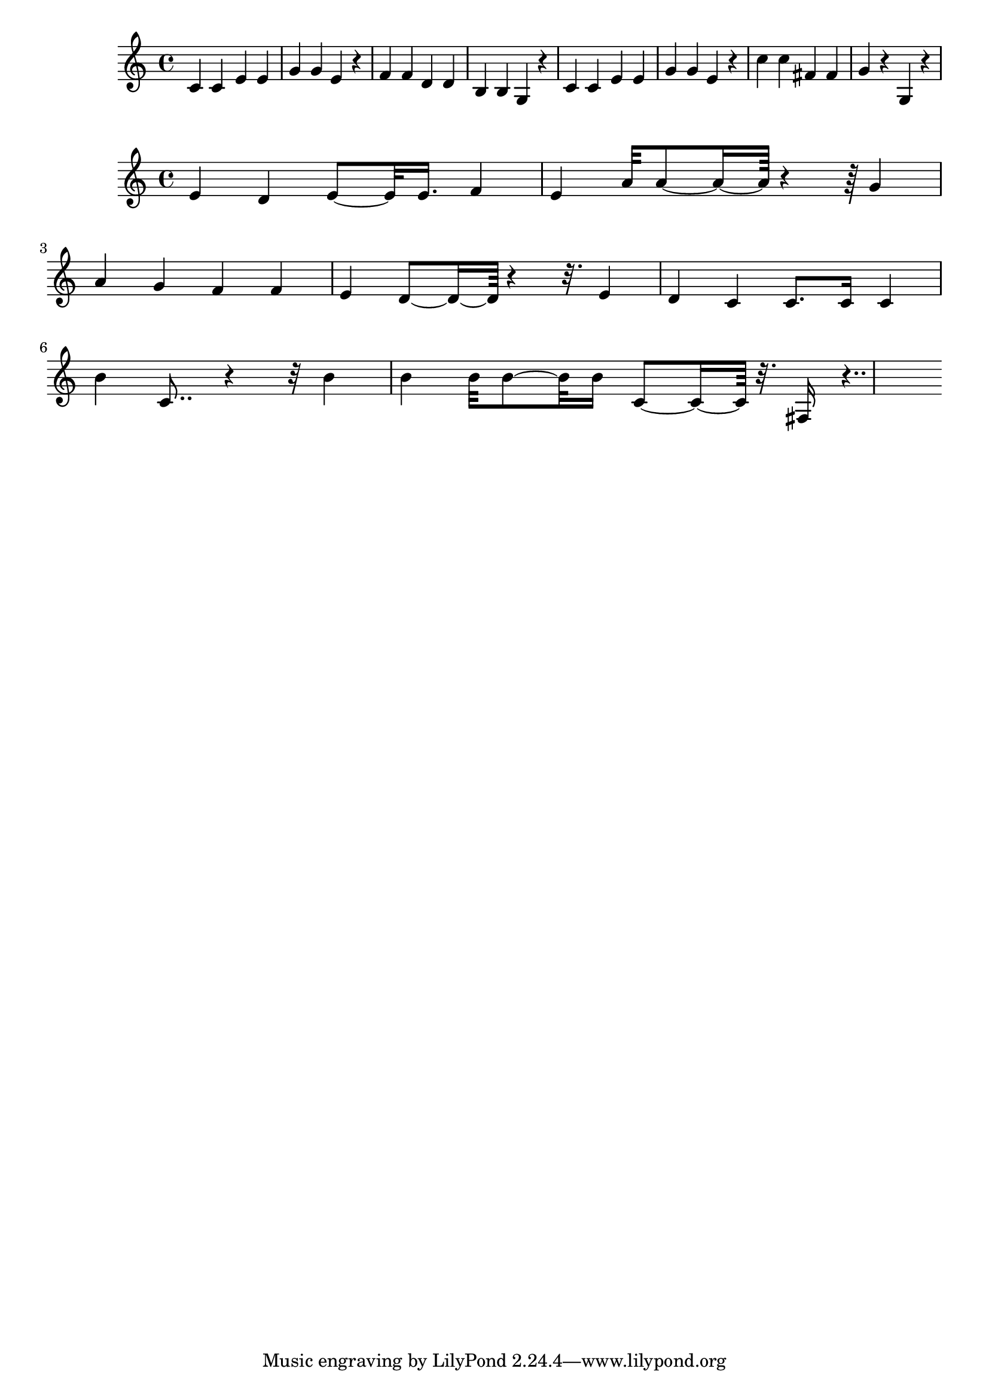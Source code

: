 \new Staff  = xzfdaybayyeywee { c' 4  
      c' 4  
      e' 4  
      e' 4  
      g' 4  
      g' 4  
      e' 4  
      r 4  
      f' 4  
      f' 4  
      d' 4  
      d' 4  
      b 4  
      b 4  
      g 4  
      r 4  
      c' 4  
      c' 4  
      e' 4  
      e' 4  
      g' 4  
      g' 4  
      e' 4  
      r 4  
      c'' 4  
      c'' 4  
      fis' 4  
      fis' 4  
      g' 4  
      r 4  
      g 4  
      r 4  
       } 
     
 
\new Staff  = xzfdaybayyeybzc { e' 4  
      d' 4  
      e' 8  ~  
      e' 32  
      e' 16.  
      f' 4  
      e' 4  
      a' 32  
      a' 8  ~  
      a' 16  ~  
      a' 64  
      r 4  
      r 64  
      g' 4  
      a' 4  
      g' 4  
      f' 4  
      f' 4  
      e' 4  
      d' 8  ~  
      d' 16  ~  
      d' 64  
      r 4  
      r 32.  
      e' 4  
      d' 4  
      c' 4  
      c' 8.  
      c' 16  
      c' 4  
      b' 4  
      c' 8..  
      r 4  
      r 32  
      b' 4  
      b' 4  
      b' 32  
      b' 8  ~  
      b' 32  
      b' 16  
      c' 8  ~  
      c' 16  ~  
      c' 64  
      r 32.  
      fis 16  
      r 4..  
       } 
     
 

